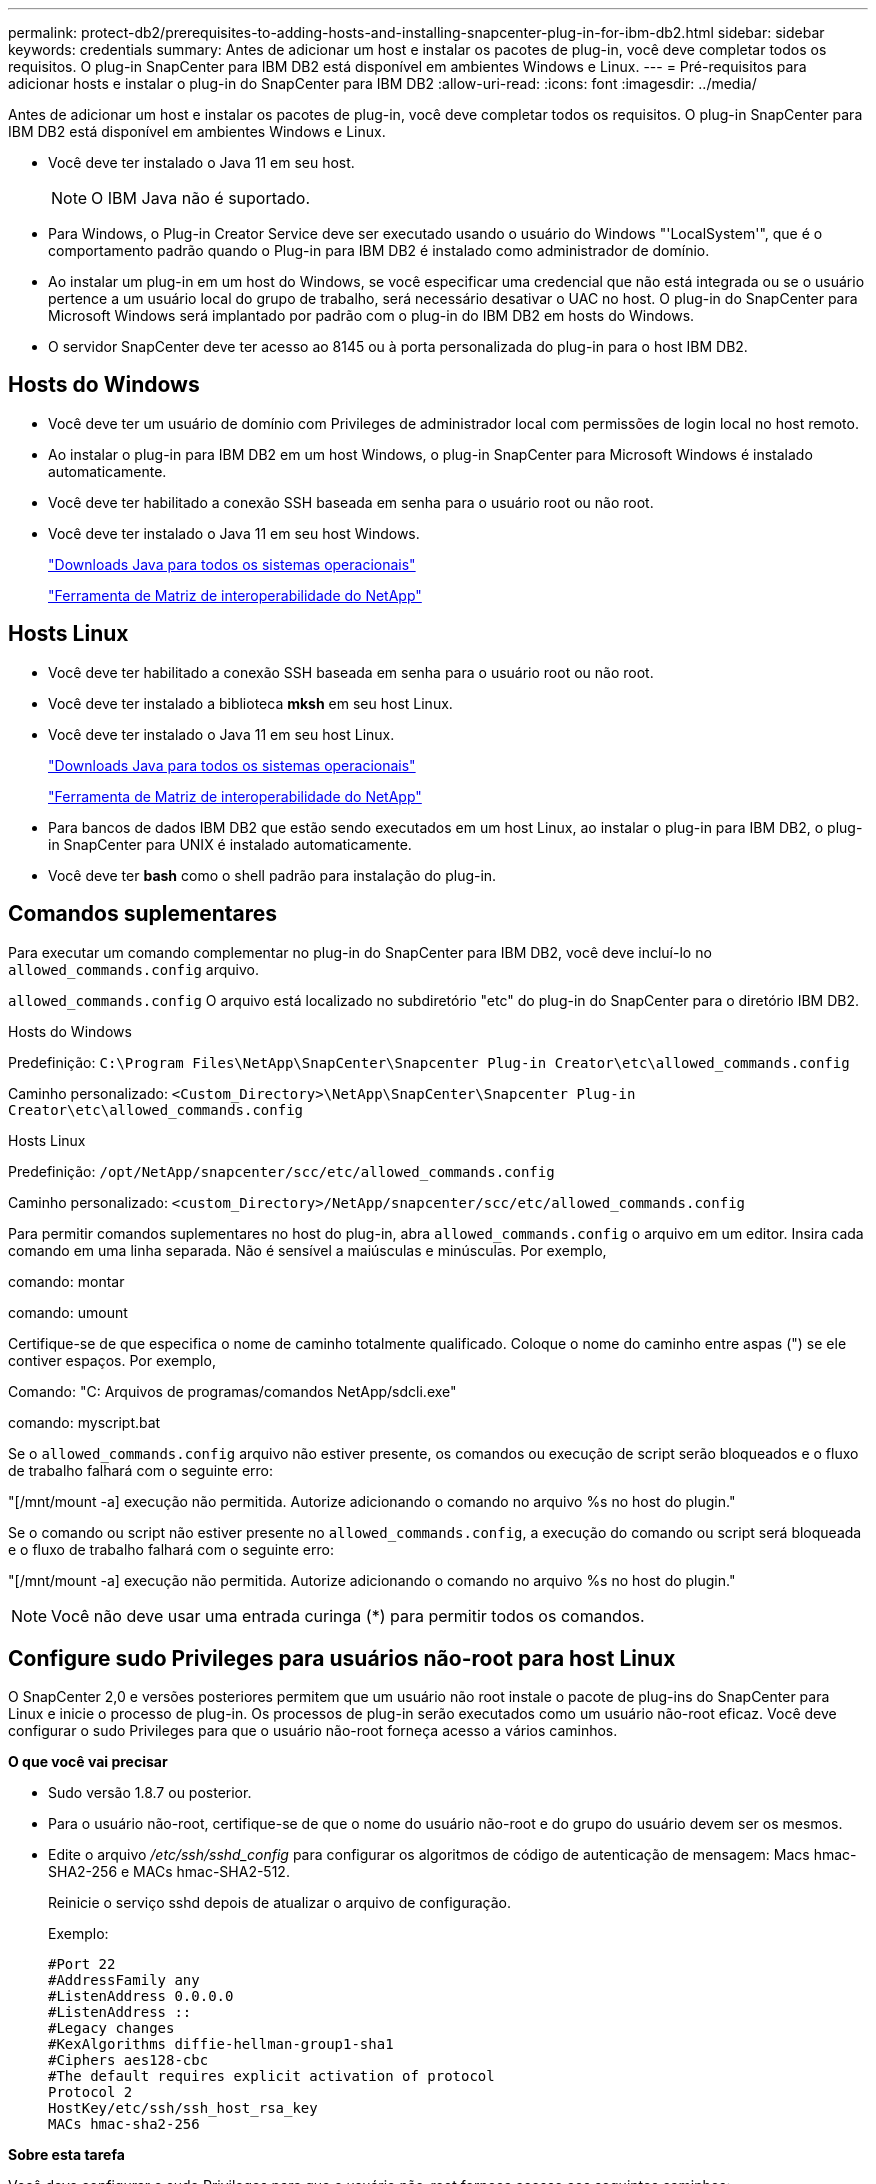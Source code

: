 ---
permalink: protect-db2/prerequisites-to-adding-hosts-and-installing-snapcenter-plug-in-for-ibm-db2.html 
sidebar: sidebar 
keywords: credentials 
summary: Antes de adicionar um host e instalar os pacotes de plug-in, você deve completar todos os requisitos. O plug-in SnapCenter para IBM DB2 está disponível em ambientes Windows e Linux. 
---
= Pré-requisitos para adicionar hosts e instalar o plug-in do SnapCenter para IBM DB2
:allow-uri-read: 
:icons: font
:imagesdir: ../media/


[role="lead"]
Antes de adicionar um host e instalar os pacotes de plug-in, você deve completar todos os requisitos. O plug-in SnapCenter para IBM DB2 está disponível em ambientes Windows e Linux.

* Você deve ter instalado o Java 11 em seu host.
+

NOTE: O IBM Java não é suportado.

* Para Windows, o Plug-in Creator Service deve ser executado usando o usuário do Windows "'LocalSystem'", que é o comportamento padrão quando o Plug-in para IBM DB2 é instalado como administrador de domínio.
* Ao instalar um plug-in em um host do Windows, se você especificar uma credencial que não está integrada ou se o usuário pertence a um usuário local do grupo de trabalho, será necessário desativar o UAC no host. O plug-in do SnapCenter para Microsoft Windows será implantado por padrão com o plug-in do IBM DB2 em hosts do Windows.
* O servidor SnapCenter deve ter acesso ao 8145 ou à porta personalizada do plug-in para o host IBM DB2.




== Hosts do Windows

* Você deve ter um usuário de domínio com Privileges de administrador local com permissões de login local no host remoto.
* Ao instalar o plug-in para IBM DB2 em um host Windows, o plug-in SnapCenter para Microsoft Windows é instalado automaticamente.
* Você deve ter habilitado a conexão SSH baseada em senha para o usuário root ou não root.
* Você deve ter instalado o Java 11 em seu host Windows.
+
http://www.java.com/en/download/manual.jsp["Downloads Java para todos os sistemas operacionais"]

+
https://imt.netapp.com/matrix/imt.jsp?components=121066;&solution=1259&isHWU&src=IMT["Ferramenta de Matriz de interoperabilidade do NetApp"]





== Hosts Linux

* Você deve ter habilitado a conexão SSH baseada em senha para o usuário root ou não root.
* Você deve ter instalado a biblioteca *mksh* em seu host Linux.
* Você deve ter instalado o Java 11 em seu host Linux.
+
http://www.java.com/en/download/manual.jsp["Downloads Java para todos os sistemas operacionais"]

+
https://imt.netapp.com/matrix/imt.jsp?components=121066;&solution=1259&isHWU&src=IMT["Ferramenta de Matriz de interoperabilidade do NetApp"]

* Para bancos de dados IBM DB2 que estão sendo executados em um host Linux, ao instalar o plug-in para IBM DB2, o plug-in SnapCenter para UNIX é instalado automaticamente.
* Você deve ter *bash* como o shell padrão para instalação do plug-in.




== Comandos suplementares

Para executar um comando complementar no plug-in do SnapCenter para IBM DB2, você deve incluí-lo no `allowed_commands.config` arquivo.

`allowed_commands.config` O arquivo está localizado no subdiretório "etc" do plug-in do SnapCenter para o diretório IBM DB2.

.Hosts do Windows
Predefinição: `C:\Program Files\NetApp\SnapCenter\Snapcenter Plug-in Creator\etc\allowed_commands.config`

Caminho personalizado: `<Custom_Directory>\NetApp\SnapCenter\Snapcenter Plug-in Creator\etc\allowed_commands.config`

.Hosts Linux
Predefinição: `/opt/NetApp/snapcenter/scc/etc/allowed_commands.config`

Caminho personalizado: `<custom_Directory>/NetApp/snapcenter/scc/etc/allowed_commands.config`

Para permitir comandos suplementares no host do plug-in, abra `allowed_commands.config` o arquivo em um editor. Insira cada comando em uma linha separada. Não é sensível a maiúsculas e minúsculas. Por exemplo,

comando: montar

comando: umount

Certifique-se de que especifica o nome de caminho totalmente qualificado. Coloque o nome do caminho entre aspas (") se ele contiver espaços. Por exemplo,

Comando: "C: Arquivos de programas/comandos NetApp/sdcli.exe"

comando: myscript.bat

Se o `allowed_commands.config` arquivo não estiver presente, os comandos ou execução de script serão bloqueados e o fluxo de trabalho falhará com o seguinte erro:

"[/mnt/mount -a] execução não permitida. Autorize adicionando o comando no arquivo %s no host do plugin."

Se o comando ou script não estiver presente no `allowed_commands.config`, a execução do comando ou script será bloqueada e o fluxo de trabalho falhará com o seguinte erro:

"[/mnt/mount -a] execução não permitida. Autorize adicionando o comando no arquivo %s no host do plugin."


NOTE: Você não deve usar uma entrada curinga (*) para permitir todos os comandos.



== Configure sudo Privileges para usuários não-root para host Linux

O SnapCenter 2,0 e versões posteriores permitem que um usuário não root instale o pacote de plug-ins do SnapCenter para Linux e inicie o processo de plug-in. Os processos de plug-in serão executados como um usuário não-root eficaz. Você deve configurar o sudo Privileges para que o usuário não-root forneça acesso a vários caminhos.

*O que você vai precisar*

* Sudo versão 1.8.7 ou posterior.
* Para o usuário não-root, certifique-se de que o nome do usuário não-root e do grupo do usuário devem ser os mesmos.
* Edite o arquivo _/etc/ssh/sshd_config_ para configurar os algoritmos de código de autenticação de mensagem: Macs hmac-SHA2-256 e MACs hmac-SHA2-512.
+
Reinicie o serviço sshd depois de atualizar o arquivo de configuração.

+
Exemplo:

+
[listing]
----
#Port 22
#AddressFamily any
#ListenAddress 0.0.0.0
#ListenAddress ::
#Legacy changes
#KexAlgorithms diffie-hellman-group1-sha1
#Ciphers aes128-cbc
#The default requires explicit activation of protocol
Protocol 2
HostKey/etc/ssh/ssh_host_rsa_key
MACs hmac-sha2-256
----


*Sobre esta tarefa*

Você deve configurar o sudo Privileges para que o usuário não-root forneça acesso aos seguintes caminhos:

* /Home/_Linux_USER_/.SC_NetApp/SnapCenter_linux_host_plugin.bin
* /Custom_location/NetApp/SnapCenter/spl/installation/plugins/uninstall
* /Custom_location/NetApp/SnapCenter/spl/bin/spl


*Passos*

. Faça login no host Linux no qual você deseja instalar o pacote de plug-ins do SnapCenter para Linux.
. Adicione as seguintes linhas ao arquivo /etc/sudoers usando o utilitário visudo Linux.
+
[listing, subs="+quotes"]
----
Cmnd_Alias HPPLCMD = sha224:checksum_value== /home/_LINUX_USER_/.sc_netapp/snapcenter_linux_host_plugin.bin, /opt/NetApp/snapcenter/spl/installation/plugins/uninstall, /opt/NetApp/snapcenter/spl/bin/spl, /opt/NetApp/snapcenter/scc/bin/scc
Cmnd_Alias PRECHECKCMD = sha224:checksum_value== /home/_LINUX_USER_/.sc_netapp/Linux_Prechecks.sh
Cmnd_Alias CONFIGCHECKCMD = sha224:checksum_value== /opt/NetApp/snapcenter/spl/plugins/scu/scucore/configurationcheck/Config_Check.sh
Cmnd_Alias SCCMD = sha224:checksum_value== /opt/NetApp/snapcenter/spl/bin/sc_command_executor
Cmnd_Alias SCCCMDEXECUTOR =checksum_value== /opt/NetApp/snapcenter/scc/bin/sccCommandExecutor
_LINUX_USER_ ALL=(ALL) NOPASSWD:SETENV: HPPLCMD, PRECHECKCMD, CONFIGCHECKCMD, SCCCMDEXECUTOR, SCCMD
Defaults: _LINUX_USER_ !visiblepw
Defaults: _LINUX_USER_ !requiretty
----
+

NOTE: Se você estiver tendo uma configuração RAC, juntamente com os outros comandos permitidos, você deve adicionar o seguinte ao arquivo /etc/sudoers: '/<crs_home>/bin/olsnodes'



Você pode obter o valor de _crs_Home_ do arquivo _/etc/oracle/olr.loc_.

_LINUX_USER_ é o nome do usuário não-root que você criou.

Você pode obter o _checksum_value_ do arquivo *SC_unix_plugins_checksum.txt*, que está localizado em:

* Se o servidor SnapCenter estiver instalado no host do Windows, o SnapCenter NetApp não será instalado no sistema operacional Windows.
* _/opt/NetApp/SnapCenter/SnapManagerWeb/Repository/SC_UNIX_plugins_checksum.txt_ se o servidor SnapCenter estiver instalado no host Linux.



IMPORTANT: O exemplo deve ser usado apenas como referência para criar seus próprios dados.
